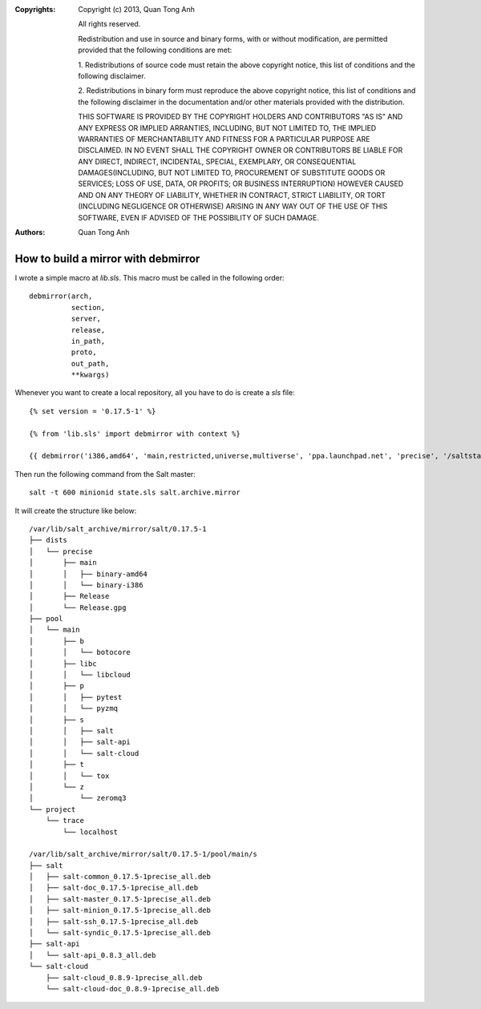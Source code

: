 :Copyrights: Copyright (c) 2013, Quan Tong Anh

             All rights reserved.

             Redistribution and use in source and binary forms, with or without
             modification, are permitted provided that the following conditions
             are met:

             1. Redistributions of source code must retain the above copyright
             notice, this list of conditions and the following disclaimer.

             2. Redistributions in binary form must reproduce the above
             copyright notice, this list of conditions and the following
             disclaimer in the documentation and/or other materials provided
             with the distribution.

             THIS SOFTWARE IS PROVIDED BY THE COPYRIGHT HOLDERS AND CONTRIBUTORS
             "AS IS" AND ANY EXPRESS OR IMPLIED ARRANTIES, INCLUDING, BUT NOT
             LIMITED TO, THE IMPLIED WARRANTIES OF MERCHANTABILITY AND FITNESS
             FOR A PARTICULAR PURPOSE ARE DISCLAIMED. IN NO EVENT SHALL THE
             COPYRIGHT OWNER OR CONTRIBUTORS BE LIABLE FOR ANY DIRECT, INDIRECT,
             INCIDENTAL, SPECIAL, EXEMPLARY, OR CONSEQUENTIAL DAMAGES(INCLUDING,
             BUT NOT LIMITED TO, PROCUREMENT OF SUBSTITUTE GOODS OR SERVICES;
             LOSS OF USE, DATA, OR PROFITS; OR BUSINESS INTERRUPTION) HOWEVER
             CAUSED AND ON ANY THEORY OF LIABILITY, WHETHER IN CONTRACT, STRICT
             LIABILITY, OR TORT (INCLUDING NEGLIGENCE OR OTHERWISE) ARISING IN
             ANY WAY OUT OF THE USE OF THIS SOFTWARE, EVEN IF ADVISED OF THE
             POSSIBILITY OF SUCH DAMAGE.
:Authors: - Quan Tong Anh

How to build a mirror with debmirror
====================================

I wrote a simple macro at `lib.sls`. This macro must be called in the following
order::

  debmirror(arch,
            section,
            server,
            release,
            in_path,
            proto,
            out_path,
            **kwargs)

Whenever you want to create a local repository, all you have to do is create a `sls` file::

  {% set version = '0.17.5-1' %}

  {% from 'lib.sls' import debmirror with context %}

  {{ debmirror('i386,amd64', 'main,restricted,universe,multiverse', 'ppa.launchpad.net', 'precise', '/saltstack/salt/ubuntu', 'http', '/var/lib/salt_archive/mirror/salt/' ~ version, key_url='http://keyserver.ubuntu.com:11371/pks/lookup?op=get&search=0x4759FA960E27C0A6', gnupghome='/home/mirrorkeyring') }}

Then run the following command from the Salt master::

  salt -t 600 minionid state.sls salt.archive.mirror

It will create the structure like below::

  /var/lib/salt_archive/mirror/salt/0.17.5-1
  ├── dists
  │   └── precise
  │       ├── main
  │       │   ├── binary-amd64
  │       │   └── binary-i386
  │       ├── Release
  │       └── Release.gpg
  ├── pool
  │   └── main
  │       ├── b
  │       │   └── botocore
  │       ├── libc
  │       │   └── libcloud
  │       ├── p
  │       │   ├── pytest
  │       │   └── pyzmq
  │       ├── s
  │       │   ├── salt
  │       │   ├── salt-api
  │       │   └── salt-cloud
  │       ├── t
  │       │   └── tox
  │       └── z
  │           └── zeromq3
  └── project
      └── trace
          └── localhost
  
  /var/lib/salt_archive/mirror/salt/0.17.5-1/pool/main/s
  ├── salt
  │   ├── salt-common_0.17.5-1precise_all.deb
  │   ├── salt-doc_0.17.5-1precise_all.deb
  │   ├── salt-master_0.17.5-1precise_all.deb
  │   ├── salt-minion_0.17.5-1precise_all.deb
  │   ├── salt-ssh_0.17.5-1precise_all.deb
  │   └── salt-syndic_0.17.5-1precise_all.deb
  ├── salt-api
  │   └── salt-api_0.8.3_all.deb
  └── salt-cloud
      ├── salt-cloud_0.8.9-1precise_all.deb
      └── salt-cloud-doc_0.8.9-1precise_all.deb
